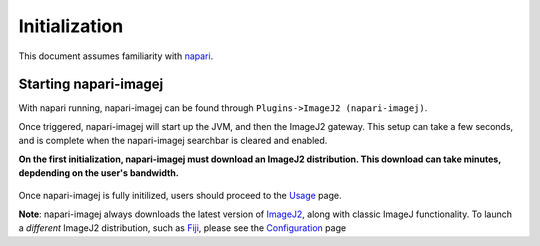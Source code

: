 ==============
Initialization
==============

This document assumes familiarity with napari_.

Starting napari-imagej
----------------------

With napari running, napari-imagej can be found through ``Plugins->ImageJ2 (napari-imagej)``.

Once triggered, napari-imagej will start up the JVM, and then the ImageJ2 gateway. This setup can take a few seconds, and is complete when the napari-imagej searchbar is cleared and enabled.

**On the first initialization, napari-imagej must download an ImageJ2 distribution. This download can take minutes, depdending on the user's bandwidth.**

.. figure:: ./doc-images/napari-imagej_startup.gif

Once napari-imagej is fully initilized, users should proceed to the `Usage <./Usage.html>`_ page.

**Note**: napari-imagej always downloads the latest version of ImageJ2_, along with classic ImageJ functionality. To launch a *different* ImageJ2 distribution, such as Fiji_, please see the `Configuration <./Configuration.html>`_ page

.. _Fiji: https://imagej.net/software/fiji/
.. _ImageJ2: https://imagej.net/software/imagej2/
.. _napari: https://napari.org